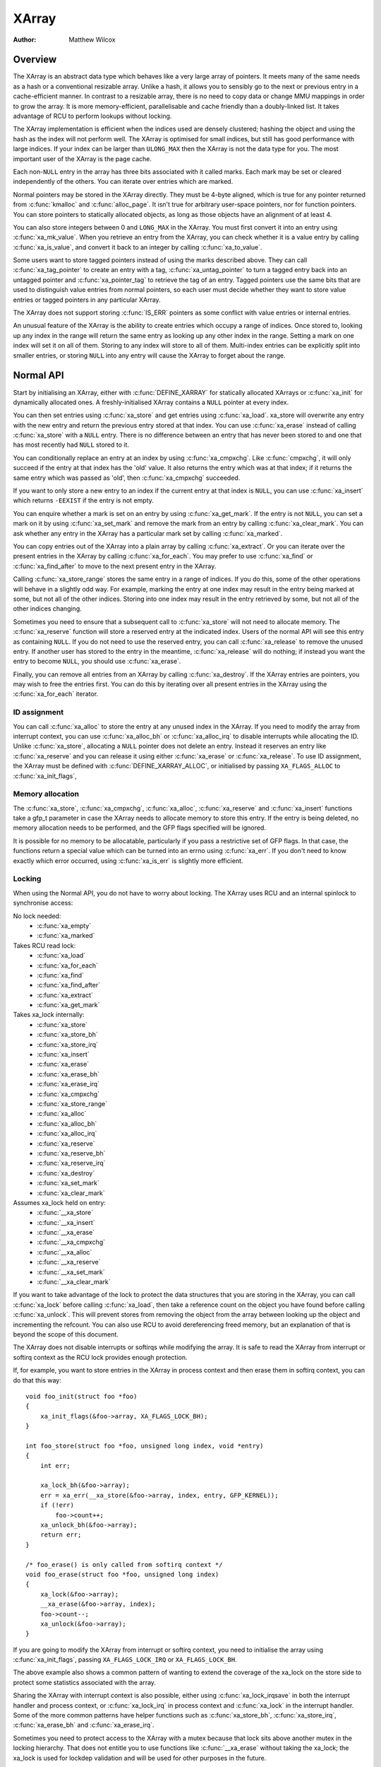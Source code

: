 .. SPDX-License-Identifier: GPL-2.0+

======
XArray
======

:Author: Matthew Wilcox

Overview
========

The XArray is an abstract data type which behaves like a very large array
of pointers.  It meets many of the same needs as a hash or a conventional
resizable array.  Unlike a hash, it allows you to sensibly go to the
next or previous entry in a cache-efficient manner.  In contrast to a
resizable array, there is no need to copy data or change MMU mappings in
order to grow the array.  It is more memory-efficient, parallelisable
and cache friendly than a doubly-linked list.  It takes advantage of
RCU to perform lookups without locking.

The XArray implementation is efficient when the indices used are densely
clustered; hashing the object and using the hash as the index will not
perform well.  The XArray is optimised for small indices, but still has
good performance with large indices.  If your index can be larger than
``ULONG_MAX`` then the XArray is not the data type for you.  The most
important user of the XArray is the page cache.

Each non-``NULL`` entry in the array has three bits associated with
it called marks.  Each mark may be set or cleared independently of
the others.  You can iterate over entries which are marked.

Normal pointers may be stored in the XArray directly.  They must be 4-byte
aligned, which is true for any pointer returned from :c:func:`kmalloc` and
:c:func:`alloc_page`.  It isn't true for arbitrary user-space pointers,
nor for function pointers.  You can store pointers to statically allocated
objects, as long as those objects have an alignment of at least 4.

You can also store integers between 0 and ``LONG_MAX`` in the XArray.
You must first convert it into an entry using :c:func:`xa_mk_value`.
When you retrieve an entry from the XArray, you can check whether it is
a value entry by calling :c:func:`xa_is_value`, and convert it back to
an integer by calling :c:func:`xa_to_value`.

Some users want to store tagged pointers instead of using the marks
described above.  They can call :c:func:`xa_tag_pointer` to create an
entry with a tag, :c:func:`xa_untag_pointer` to turn a tagged entry
back into an untagged pointer and :c:func:`xa_pointer_tag` to retrieve
the tag of an entry.  Tagged pointers use the same bits that are used
to distinguish value entries from normal pointers, so each user must
decide whether they want to store value entries or tagged pointers in
any particular XArray.

The XArray does not support storing :c:func:`IS_ERR` pointers as some
conflict with value entries or internal entries.

An unusual feature of the XArray is the ability to create entries which
occupy a range of indices.  Once stored to, looking up any index in
the range will return the same entry as looking up any other index in
the range.  Setting a mark on one index will set it on all of them.
Storing to any index will store to all of them.  Multi-index entries can
be explicitly split into smaller entries, or storing ``NULL`` into any
entry will cause the XArray to forget about the range.

Normal API
==========

Start by initialising an XArray, either with :c:func:`DEFINE_XARRAY`
for statically allocated XArrays or :c:func:`xa_init` for dynamically
allocated ones.  A freshly-initialised XArray contains a ``NULL``
pointer at every index.

You can then set entries using :c:func:`xa_store` and get entries
using :c:func:`xa_load`.  xa_store will overwrite any entry with the
new entry and return the previous entry stored at that index.  You can
use :c:func:`xa_erase` instead of calling :c:func:`xa_store` with a
``NULL`` entry.  There is no difference between an entry that has never
been stored to and one that has most recently had ``NULL`` stored to it.

You can conditionally replace an entry at an index by using
:c:func:`xa_cmpxchg`.  Like :c:func:`cmpxchg`, it will only succeed if
the entry at that index has the 'old' value.  It also returns the entry
which was at that index; if it returns the same entry which was passed as
'old', then :c:func:`xa_cmpxchg` succeeded.

If you want to only store a new entry to an index if the current entry
at that index is ``NULL``, you can use :c:func:`xa_insert` which
returns ``-EEXIST`` if the entry is not empty.

You can enquire whether a mark is set on an entry by using
:c:func:`xa_get_mark`.  If the entry is not ``NULL``, you can set a mark
on it by using :c:func:`xa_set_mark` and remove the mark from an entry by
calling :c:func:`xa_clear_mark`.  You can ask whether any entry in the
XArray has a particular mark set by calling :c:func:`xa_marked`.

You can copy entries out of the XArray into a plain array by calling
:c:func:`xa_extract`.  Or you can iterate over the present entries in
the XArray by calling :c:func:`xa_for_each`.  You may prefer to use
:c:func:`xa_find` or :c:func:`xa_find_after` to move to the next present
entry in the XArray.

Calling :c:func:`xa_store_range` stores the same entry in a range
of indices.  If you do this, some of the other operations will behave
in a slightly odd way.  For example, marking the entry at one index
may result in the entry being marked at some, but not all of the other
indices.  Storing into one index may result in the entry retrieved by
some, but not all of the other indices changing.

Sometimes you need to ensure that a subsequent call to :c:func:`xa_store`
will not need to allocate memory.  The :c:func:`xa_reserve` function
will store a reserved entry at the indicated index.  Users of the normal
API will see this entry as containing ``NULL``.  If you do not need to
use the reserved entry, you can call :c:func:`xa_release` to remove the
unused entry.  If another user has stored to the entry in the meantime,
:c:func:`xa_release` will do nothing; if instead you want the entry to
become ``NULL``, you should use :c:func:`xa_erase`.

Finally, you can remove all entries from an XArray by calling
:c:func:`xa_destroy`.  If the XArray entries are pointers, you may wish
to free the entries first.  You can do this by iterating over all present
entries in the XArray using the :c:func:`xa_for_each` iterator.

ID assignment
-------------

You can call :c:func:`xa_alloc` to store the entry at any unused index
in the XArray.  If you need to modify the array from interrupt context,
you can use :c:func:`xa_alloc_bh` or :c:func:`xa_alloc_irq` to disable
interrupts while allocating the ID.  Unlike :c:func:`xa_store`, allocating
a ``NULL`` pointer does not delete an entry.  Instead it reserves an
entry like :c:func:`xa_reserve` and you can release it using either
:c:func:`xa_erase` or :c:func:`xa_release`.  To use ID assignment, the
XArray must be defined with :c:func:`DEFINE_XARRAY_ALLOC`, or initialised
by passing ``XA_FLAGS_ALLOC`` to :c:func:`xa_init_flags`,

Memory allocation
-----------------

The :c:func:`xa_store`, :c:func:`xa_cmpxchg`, :c:func:`xa_alloc`,
:c:func:`xa_reserve` and :c:func:`xa_insert` functions take a gfp_t
parameter in case the XArray needs to allocate memory to store this entry.
If the entry is being deleted, no memory allocation needs to be performed,
and the GFP flags specified will be ignored.

It is possible for no memory to be allocatable, particularly if you pass
a restrictive set of GFP flags.  In that case, the functions return a
special value which can be turned into an errno using :c:func:`xa_err`.
If you don't need to know exactly which error occurred, using
:c:func:`xa_is_err` is slightly more efficient.

Locking
-------

When using the Normal API, you do not have to worry about locking.
The XArray uses RCU and an internal spinlock to synchronise access:

No lock needed:
 * :c:func:`xa_empty`
 * :c:func:`xa_marked`

Takes RCU read lock:
 * :c:func:`xa_load`
 * :c:func:`xa_for_each`
 * :c:func:`xa_find`
 * :c:func:`xa_find_after`
 * :c:func:`xa_extract`
 * :c:func:`xa_get_mark`

Takes xa_lock internally:
 * :c:func:`xa_store`
 * :c:func:`xa_store_bh`
 * :c:func:`xa_store_irq`
 * :c:func:`xa_insert`
 * :c:func:`xa_erase`
 * :c:func:`xa_erase_bh`
 * :c:func:`xa_erase_irq`
 * :c:func:`xa_cmpxchg`
 * :c:func:`xa_store_range`
 * :c:func:`xa_alloc`
 * :c:func:`xa_alloc_bh`
 * :c:func:`xa_alloc_irq`
 * :c:func:`xa_reserve`
 * :c:func:`xa_reserve_bh`
 * :c:func:`xa_reserve_irq`
 * :c:func:`xa_destroy`
 * :c:func:`xa_set_mark`
 * :c:func:`xa_clear_mark`

Assumes xa_lock held on entry:
 * :c:func:`__xa_store`
 * :c:func:`__xa_insert`
 * :c:func:`__xa_erase`
 * :c:func:`__xa_cmpxchg`
 * :c:func:`__xa_alloc`
 * :c:func:`__xa_reserve`
 * :c:func:`__xa_set_mark`
 * :c:func:`__xa_clear_mark`

If you want to take advantage of the lock to protect the data structures
that you are storing in the XArray, you can call :c:func:`xa_lock`
before calling :c:func:`xa_load`, then take a reference count on the
object you have found before calling :c:func:`xa_unlock`.  This will
prevent stores from removing the object from the array between looking
up the object and incrementing the refcount.  You can also use RCU to
avoid dereferencing freed memory, but an explanation of that is beyond
the scope of this document.

The XArray does not disable interrupts or softirqs while modifying
the array.  It is safe to read the XArray from interrupt or softirq
context as the RCU lock provides enough protection.

If, for example, you want to store entries in the XArray in process
context and then erase them in softirq context, you can do that this way::

    void foo_init(struct foo *foo)
    {
        xa_init_flags(&foo->array, XA_FLAGS_LOCK_BH);
    }

    int foo_store(struct foo *foo, unsigned long index, void *entry)
    {
        int err;

        xa_lock_bh(&foo->array);
        err = xa_err(__xa_store(&foo->array, index, entry, GFP_KERNEL));
        if (!err)
            foo->count++;
        xa_unlock_bh(&foo->array);
        return err;
    }

    /* foo_erase() is only called from softirq context */
    void foo_erase(struct foo *foo, unsigned long index)
    {
        xa_lock(&foo->array);
        __xa_erase(&foo->array, index);
        foo->count--;
        xa_unlock(&foo->array);
    }

If you are going to modify the XArray from interrupt or softirq context,
you need to initialise the array using :c:func:`xa_init_flags`, passing
``XA_FLAGS_LOCK_IRQ`` or ``XA_FLAGS_LOCK_BH``.

The above example also shows a common pattern of wanting to extend the
coverage of the xa_lock on the store side to protect some statistics
associated with the array.

Sharing the XArray with interrupt context is also possible, either
using :c:func:`xa_lock_irqsave` in both the interrupt handler and process
context, or :c:func:`xa_lock_irq` in process context and :c:func:`xa_lock`
in the interrupt handler.  Some of the more common patterns have helper
functions such as :c:func:`xa_store_bh`, :c:func:`xa_store_irq`,
:c:func:`xa_erase_bh` and :c:func:`xa_erase_irq`.

Sometimes you need to protect access to the XArray with a mutex because
that lock sits above another mutex in the locking hierarchy.  That does
not entitle you to use functions like :c:func:`__xa_erase` without taking
the xa_lock; the xa_lock is used for lockdep validation and will be used
for other purposes in the future.

The :c:func:`__xa_set_mark` and :c:func:`__xa_clear_mark` functions are also
available for situations where you look up an entry and want to atomically
set or clear a mark.  It may be more efficient to use the advanced API
in this case, as it will save you from walking the tree twice.

Advanced API
============

The advanced API offers more flexibility and better performance at the
cost of an interface which can be harder to use and has fewer safeguards.
No locking is done for you by the advanced API, and you are required
to use the xa_lock while modifying the array.  You can choose whether
to use the xa_lock or the RCU lock while doing read-only operations on
the array.  You can mix advanced and normal operations on the same array;
indeed the normal API is implemented in terms of the advanced API.  The
advanced API is only available to modules with a GPL-compatible license.

The advanced API is based around the xa_state.  This is an opaque data
structure which you declare on the stack using the :c:func:`XA_STATE`
macro.  This macro initialises the xa_state ready to start walking
around the XArray.  It is used as a cursor to maintain the position
in the XArray and let you compose various operations together without
having to restart from the top every time.

The xa_state is also used to store errors.  You can call
:c:func:`xas_error` to retrieve the error.  All operations check whether
the xa_state is in an error state before proceeding, so there's no need
for you to check for an error after each call; you can make multiple
calls in succession and only check at a convenient point.  The only
errors currently generated by the XArray code itself are ``ENOMEM`` and
``EINVAL``, but it supports arbitrary errors in case you want to call
:c:func:`xas_set_err` yourself.

If the xa_state is holding an ``ENOMEM`` error, calling :c:func:`xas_nomem`
will attempt to allocate more memory using the specified gfp flags and
cache it in the xa_state for the next attempt.  The idea is that you take
the xa_lock, attempt the operation and drop the lock.  The operation
attempts to allocate memory while holding the lock, but it is more
likely to fail.  Once you have dropped the lock, :c:func:`xas_nomem`
can try harder to allocate more memory.  It will return ``true`` if it
is worth retrying the operation (i.e. that there was a memory error *and*
more memory was allocated).  If it has previously allocated memory, and
that memory wasn't used, and there is no error (or some error that isn't
``ENOMEM``), then it will free the memory previously allocated.

Internal Entries
----------------

The XArray reserves some entries for its own purposes.  These are never
exposed through the normal API, but when using the advanced API, it's
possible to see them.  Usually the best way to handle them is to pass them
to :c:func:`xas_retry`, and retry the operation if it returns ``true``.

.. flat-table::
   :widths: 1 1 6

   * - Name
     - Test
     - Usage

   * - Node
     - :c:func:`xa_is_node`
     - An XArray node.  May be visible when using a multi-index xa_state.

   * - Sibling
     - :c:func:`xa_is_sibling`
     - A non-canonical entry for a multi-index entry.  The value indicates
       which slot in this node has the canonical entry.

   * - Retry
     - :c:func:`xa_is_retry`
     - This entry is currently being modified by a thread which has the
       xa_lock.  The node containing this entry may be freed at the end
       of this RCU period.  You should restart the lookup from the head
       of the array.

   * - Zero
     - :c:func:`xa_is_zero`
     - Zero entries appear as ``NULL`` through the Normal API, but occupy
       an entry in the XArray which can be used to reserve the index for
       future use.

Other internal entries may be added in the future.  As far as possible, they
will be handled by :c:func:`xas_retry`.

Additional functionality
------------------------

The :c:func:`xas_create_range` function allocates all the necessary memory
to store every entry in a range.  It will set ENOMEM in the xa_state if
it cannot allocate memory.

You can use :c:func:`xas_init_marks` to reset the marks on an entry
to their default state.  This is usually all marks clear, unless the
XArray is marked with ``XA_FLAGS_TRACK_FREE``, in which case mark 0 is set
and all other marks are clear.  Replacing one entry with another using
:c:func:`xas_store` will not reset the marks on that entry; if you want
the marks reset, you should do that explicitly.

The :c:func:`xas_load` will walk the xa_state as close to the entry
as it can.  If you know the xa_state has already been walked to the
entry and need to check that the entry hasn't changed, you can use
:c:func:`xas_reload` to save a function call.

If you need to move to a different index in the XArray, call
:c:func:`xas_set`.  This resets the cursor to the top of the tree, which
will generally make the next operation walk the cursor to the desired
spot in the tree.  If you want to move to the next or previous index,
call :c:func:`xas_next` or :c:func:`xas_prev`.  Setting the index does
not walk the cursor around the array so does not require a lock to be
held, while moving to the next or previous index does.

You can search for the next present entry using :c:func:`xas_find`.  This
is the equivalent of both :c:func:`xa_find` and :c:func:`xa_find_after`;
if the cursor has been walked to an entry, then it will find the next
entry after the one currently referenced.  If not, it will return the
entry at the index of the xa_state.  Using :c:func:`xas_next_entry` to
move to the next present entry instead of :c:func:`xas_find` will save
a function call in the majority of cases at the expense of emitting more
inline code.

The :c:func:`xas_find_marked` function is similar.  If the xa_state has
not been walked, it will return the entry at the index of the xa_state,
if it is marked.  Otherwise, it will return the first marked entry after
the entry referenced by the xa_state.  The :c:func:`xas_next_marked`
function is the equivalent of :c:func:`xas_next_entry`.

When iterating over a range of the XArray using :c:func:`xas_for_each`
or :c:func:`xas_for_each_marked`, it may be necessary to temporarily stop
the iteration.  The :c:func:`xas_pause` function exists for this purpose.
After you have done the necessary work and wish to resume, the xa_state
is in an appropriate state to continue the iteration after the entry
you last processed.  If you have interrupts disabled while iterating,
then it is good manners to pause the iteration and reenable interrupts
every ``XA_CHECK_SCHED`` entries.

The :c:func:`xas_get_mark`, :c:func:`xas_set_mark` and
:c:func:`xas_clear_mark` functions require the xa_state cursor to have
been moved to the appropriate location in the xarray; they will do
nothing if you have called :c:func:`xas_pause` or :c:func:`xas_set`
immediately before.

You can call :c:func:`xas_set_update` to have a callback function
called each time the XArray updates a node.  This is used by the page
cache workingset code to maintain its list of nodes which contain only
shadow entries.

Multi-Index Entries
-------------------

The XArray has the ability to tie multiple indices together so that
operations on one index affect all indices.  For example, storing into
any index will change the value of the entry retrieved from any index.
Setting or clearing a mark on any index will set or clear the mark
on every index that is tied together.  The current implementation
only allows tying ranges which are aligned powers of two together;
eg indices 64-127 may be tied together, but 2-6 may not be.  This may
save substantial quantities of memory; for example tying 512 entries
together will save over 4kB.

You can create a multi-index entry by using :c:func:`XA_STATE_ORDER`
or :c:func:`xas_set_order` followed by a call to :c:func:`xas_store`.
Calling :c:func:`xas_load` with a multi-index xa_state will walk the
xa_state to the right location in the tree, but the return value is not
meaningful, potentially being an internal entry or ``NULL`` even when there
is an entry stored within the range.  Calling :c:func:`xas_find_conflict`
will return the first entry within the range or ``NULL`` if there are no
entries in the range.  The :c:func:`xas_for_each_conflict` iterator will
iterate over every entry which overlaps the specified range.

If :c:func:`xas_load` encounters a multi-index entry, the xa_index
in the xa_state will not be changed.  When iterating over an XArray
or calling :c:func:`xas_find`, if the initial index is in the middle
of a multi-index entry, it will not be altered.  Subsequent calls
or iterations will move the index to the first index in the range.
Each entry will only be returned once, no matter how many indices it
occupies.

Using :c:func:`xas_next` or :c:func:`xas_prev` with a multi-index xa_state
is not supported.  Using either of these functions on a multi-index entry
will reveal sibling entries; these should be skipped over by the caller.

Storing ``NULL`` into any index of a multi-index entry will set the entry
at every index to ``NULL`` and dissolve the tie.  Splitting a multi-index
entry into entries occupying smaller ranges is not yet supported.

Functions and structures
========================

.. kernel-doc:: include/linux/xarray.h
.. kernel-doc:: lib/xarray.c
